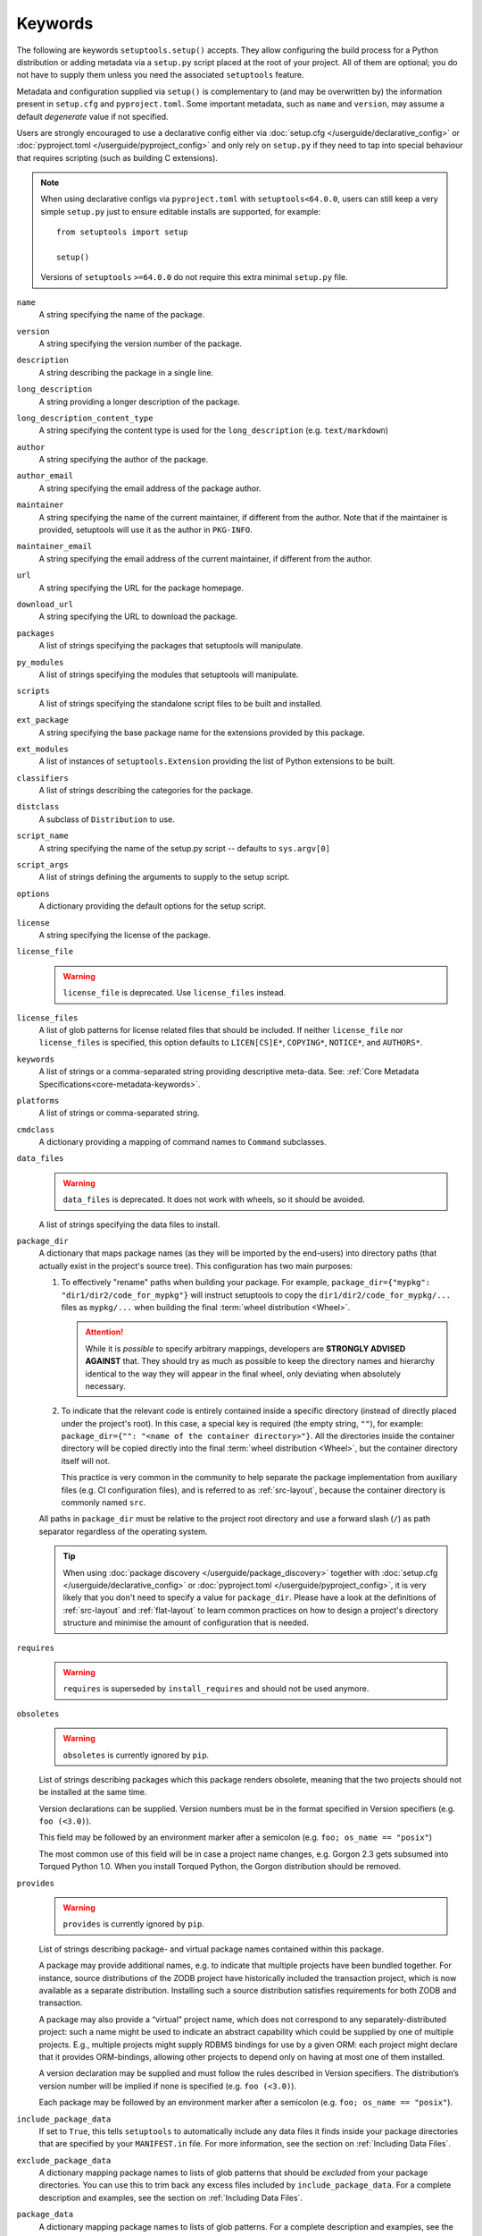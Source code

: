 ========
Keywords
========

The following are keywords ``setuptools.setup()`` accepts.
They allow configuring the build process for a Python distribution or adding
metadata via a ``setup.py`` script placed at the root of your project.
All of them are optional; you do not have to supply them unless you need the
associated ``setuptools`` feature.

Metadata and configuration supplied via ``setup()`` is complementary to (and
may be overwritten by) the information present in ``setup.cfg`` and ``pyproject.toml``.
Some important metadata, such as ``name`` and ``version``, may assume
a default *degenerate* value if not specified.

Users are strongly encouraged to use a declarative config either via
:doc:`setup.cfg </userguide/declarative_config>` or :doc:`pyproject.toml
</userguide/pyproject_config>` and only rely on ``setup.py`` if they need to
tap into special behaviour that requires scripting (such as building C
extensions).

.. note::
   When using declarative configs via ``pyproject.toml``
   with ``setuptools<64.0.0``, users can still keep a very simple ``setup.py``
   just to ensure editable installs are supported, for example::

       from setuptools import setup

       setup()

   Versions of ``setuptools`` ``>=64.0.0`` do not require this extra minimal
   ``setup.py`` file.

.. _keyword/name:

``name``
    A string specifying the name of the package.

.. _keyword/version:

``version``
    A string specifying the version number of the package.

.. _keyword/description:

``description``
    A string describing the package in a single line.

.. _keyword/long_description:

``long_description``
    A string providing a longer description of the package.

.. _keyword/long_description_content_type:

``long_description_content_type``
    A string specifying the content type is used for the ``long_description``
    (e.g. ``text/markdown``)

.. _keyword/author:

``author``
    A string specifying the author of the package.

.. _keyword/author_email:

``author_email``
    A string specifying the email address of the package author.

.. _keyword/maintainer:

``maintainer``
    A string specifying the name of the current maintainer, if different from
    the author. Note that if the maintainer is provided, setuptools will use it
    as the author in ``PKG-INFO``.

.. _keyword/maintainer_email:

``maintainer_email``
    A string specifying the email address of the current maintainer, if
    different from the author.

.. _keyword/url:

``url``
    A string specifying the URL for the package homepage.

.. _keyword/download_url:

``download_url``
    A string specifying the URL to download the package.

.. _keyword/packages:

``packages``
    A list of strings specifying the packages that setuptools will manipulate.

.. _keyword/py_modules:

``py_modules``
    A list of strings specifying the modules that setuptools will manipulate.

.. _keyword/scripts:

``scripts``
    A list of strings specifying the standalone script files to be built and
    installed.

.. _keyword/ext_package:

``ext_package``
    A string specifying the base package name for the extensions provided by
    this package.

.. _keyword/ext_modules:

``ext_modules``
    A list of instances of ``setuptools.Extension`` providing the list of
    Python extensions to be built.

.. _keyword/classifiers:

``classifiers``
    A list of strings describing the categories for the package.

.. _keyword/distclass:

``distclass``
    A subclass of ``Distribution`` to use.

.. _keyword/script_name:

``script_name``
    A string specifying the name of the setup.py script -- defaults to
    ``sys.argv[0]``

.. _keyword/script_args:

``script_args``
    A list of strings defining the arguments to supply to the setup script.

.. _keyword/options:

``options``
    A dictionary providing the default options for the setup script.

.. _keyword/license:

``license``
    A string specifying the license of the package.

.. _keyword/license_file:

``license_file``
    .. warning::
        ``license_file`` is deprecated. Use ``license_files`` instead.

.. _keyword/license_files:

``license_files``
    A list of glob patterns for license related files that should be included.
    If neither ``license_file`` nor ``license_files`` is specified, this option
    defaults to ``LICEN[CS]E*``, ``COPYING*``, ``NOTICE*``, and ``AUTHORS*``.

.. _keyword/keywords:

``keywords``
    A list of strings or a comma-separated string providing descriptive
    meta-data. See: :ref:`Core Metadata Specifications<core-metadata-keywords>`.

.. _keyword/platforms:

``platforms``
    A list of strings or comma-separated string.

.. _keyword/cmdclass:

``cmdclass``
    A dictionary providing a mapping of command names to ``Command``
    subclasses.

.. _keyword/data_files:

``data_files``
    .. warning::
        ``data_files`` is deprecated. It does not work with wheels, so it
        should be avoided.

    A list of strings specifying the data files to install.

.. _keyword/package_dir:

``package_dir``
    A dictionary that maps package names (as they will be
    imported by the end-users) into directory paths (that actually exist in the
    project's source tree). This configuration has two main purposes:

    1. To effectively "rename" paths when building your package.
       For example, ``package_dir={"mypkg": "dir1/dir2/code_for_mypkg"}``
       will instruct setuptools to copy the ``dir1/dir2/code_for_mypkg/...`` files
       as ``mypkg/...`` when building the final :term:`wheel distribution <Wheel>`.

       .. attention::
          While it is *possible* to specify arbitrary mappings, developers are
          **STRONGLY ADVISED AGAINST** that. They should try as much as possible
          to keep the directory names and hierarchy identical to the way they will
          appear in the final wheel, only deviating when absolutely necessary.

    2. To indicate that the relevant code is entirely contained inside
       a specific directory (instead of directly placed under the project's root).
       In this case, a special key is required (the empty string, ``""``),
       for example: ``package_dir={"": "<name of the container directory>"}``.
       All the directories inside the container directory will be copied
       directly into the final :term:`wheel distribution <Wheel>`, but the
       container directory itself will not.

       This practice is very common in the community to help separate the
       package implementation from auxiliary files (e.g. CI configuration files),
       and is referred to as :ref:`src-layout`, because the container
       directory is commonly named ``src``.

    All paths in ``package_dir`` must be relative to the project root directory
    and use a forward slash (``/``) as path separator regardless of the
    operating system.

    .. tip::
       When using :doc:`package discovery </userguide/package_discovery>`
       together with :doc:`setup.cfg </userguide/declarative_config>` or
       :doc:`pyproject.toml </userguide/pyproject_config>`, it is very likely
       that you don't need to specify a value for ``package_dir``.  Please have
       a look at the definitions of :ref:`src-layout` and :ref:`flat-layout` to
       learn common practices on how to design a project's directory structure
       and minimise the amount of configuration that is needed.

.. _keyword/requires:

``requires``
   .. warning::
      ``requires`` is superseded by ``install_requires`` and should not be used
      anymore.

.. _keyword/obsoletes:

``obsoletes``
   .. warning::
      ``obsoletes`` is currently ignored by ``pip``.

   List of strings describing packages which this package renders obsolete,
   meaning that the two projects should not be installed at the same time.

   Version declarations can be supplied. Version numbers must be in the format
   specified in Version specifiers (e.g. ``foo (<3.0)``).

   This field may be followed by an environment marker after a semicolon (e.g.
   ``foo; os_name == "posix"``)

   The most common use of this field will be in case a project name changes,
   e.g. Gorgon 2.3 gets subsumed into Torqued Python 1.0. When you install
   Torqued Python, the Gorgon distribution should be removed.

.. _keyword/provides:

``provides``
   .. warning::
      ``provides`` is currently ignored by ``pip``.

   List of strings describing package- and virtual package names contained
   within this package.

   A package may provide additional names, e.g. to indicate that multiple
   projects have been bundled together. For instance, source distributions of
   the ZODB project have historically included the transaction project, which
   is now available as a separate distribution. Installing such a source
   distribution satisfies requirements for both ZODB and transaction.

   A package may also provide a “virtual” project name, which does not
   correspond to any separately-distributed project: such a name might be used
   to indicate an abstract capability which could be supplied by one of
   multiple projects. E.g., multiple projects might supply RDBMS bindings for
   use by a given ORM: each project might declare that it provides
   ORM-bindings, allowing other projects to depend only on having at most one
   of them installed.

   A version declaration may be supplied and must follow the rules described in
   Version specifiers. The distribution’s version number will be implied if
   none is specified (e.g. ``foo (<3.0)``).

   Each package may be followed by an environment marker after a semicolon
   (e.g. ``foo; os_name == "posix"``).

.. _keyword/include_package_data:

``include_package_data``
    If set to ``True``, this tells ``setuptools`` to automatically include any
    data files it finds inside your package directories that are specified by
    your ``MANIFEST.in`` file.  For more information, see the section on
    :ref:`Including Data Files`.

.. _keyword/exclude_package_data:

``exclude_package_data``
    A dictionary mapping package names to lists of glob patterns that should
    be *excluded* from your package directories.  You can use this to trim back
    any excess files included by ``include_package_data``.  For a complete
    description and examples, see the section on :ref:`Including Data Files`.

.. _keyword/package_data:

``package_data``
    A dictionary mapping package names to lists of glob patterns.  For a
    complete description and examples, see the section on :ref:`Including Data
    Files`.  You do not need to use this option if you are using
    ``include_package_data``, unless you need to add e.g. files that are
    generated by your setup script and build process.  (And are therefore not
    in source control or are files that you don't want to include in your
    source distribution.)

.. _keyword/zip_safe:

``zip_safe``
    A boolean (True or False) flag specifying whether the project can be
    safely installed and run from a zip file.  If this argument is not
    supplied, the ``bdist_egg`` command will have to analyze all of your
    project's contents for possible problems each time it builds an egg.

.. _keyword/install_requires:

``install_requires``
    A string or list of strings specifying what other distributions need to
    be installed when this one is.  See the section on :ref:`Declaring
    Dependencies` for details and examples of the format of this argument.

.. _keyword/entry_points:

``entry_points``
    A dictionary mapping entry point group names to strings or lists of strings
    defining the entry points.  Entry points are used to support dynamic
    discovery of services or plugins provided by a project.  See :ref:`Dynamic
    Discovery of Services and Plugins` for details and examples of the format
    of this argument.  In addition, this keyword is used to support
    :ref:`Automatic Script Creation <entry_points>`.

.. _keyword/extras_require:

``extras_require``
    A dictionary mapping names of "extras" (optional features of your project)
    to strings or lists of strings specifying what other distributions must be
    installed to support those features.  See the section on :ref:`Declaring
    Dependencies` for details and examples of the format of this argument.

.. _keyword/python_requires:

``python_requires``
    A string corresponding to a version specifier (as defined in PEP 440) for
    the Python version, used to specify the Requires-Python defined in PEP 345.

.. _keyword/setup_requires:

``setup_requires``
    .. warning::
        Using ``setup_requires`` is discouraged in favor of :pep:`518`.

    A string or list of strings specifying what other distributions need to
    be present in order for the *setup script* to run.  ``setuptools`` will
    attempt to obtain these before processing the
    rest of the setup script or commands.  This argument is needed if you
    are using distutils extensions as part of your build process; for
    example, extensions that process setup() arguments and turn them into
    EGG-INFO metadata files.

    (Note: projects listed in ``setup_requires`` will NOT be automatically
    installed on the system where the setup script is being run.  They are
    simply downloaded to the ./.eggs directory if they're not locally available
    already.  If you want them to be installed, as well as being available
    when the setup script is run, you should add them to ``install_requires``
    **and** ``setup_requires``.)

.. _keyword/dependency_links:

``dependency_links``
    .. warning::
        ``dependency_links`` is deprecated. It is not supported anymore by pip.

    A list of strings naming URLs to be searched when satisfying dependencies.
    These links will be used if needed to install packages specified by
    ``setup_requires`` or ``tests_require``.  They will also be written into
    the egg's metadata for use during install by tools that support them.

.. _keyword/namespace_packages:

``namespace_packages``
    .. warning::
        ``namespace_packages`` is deprecated in favor of native/implicit
        namespaces (:pep:`420`). Check :doc:`the Python Packaging User Guide
        <PyPUG:guides/packaging-namespace-packages>` for more information.

    A list of strings naming the project's "namespace packages".  A namespace
    package is a package that may be split across multiple project
    distributions.  For example, Zope 3's ``zope`` package is a namespace
    package, because subpackages like ``zope.interface`` and ``zope.publisher``
    may be distributed separately.  The egg runtime system can automatically
    merge such subpackages into a single parent package at runtime, as long
    as you declare them in each project that contains any subpackages of the
    namespace package, and as long as the namespace package's ``__init__.py``
    does not contain any code other than a namespace declaration.  See the
    section on :ref:`Namespace Packages` for more information.

.. _keyword/test_suite:

``test_suite``
    A string naming a ``unittest.TestCase`` subclass (or a package or module
    containing one or more of them, or a method of such a subclass), or naming
    a function that can be called with no arguments and returns a
    ``unittest.TestSuite``.  If the named suite is a module, and the module
    has an ``additional_tests()`` function, it is called and the results are
    added to the tests to be run.  If the named suite is a package, any
    submodules and subpackages are recursively added to the overall test suite.

    Specifying this argument enables use of the :ref:`test <test>` command to run the
    specified test suite, e.g. via ``setup.py test``.  See the section on the
    :ref:`test <test>` command below for more details.

    .. warning::
       .. deprecated:: 41.5.0
          The test command will be removed in a future version of ``setuptools``,
          alongside any test configuration parameter.

.. _keyword/tests_require:

``tests_require``
    If your project's tests need one or more additional packages besides those
    needed to install it, you can use this option to specify them.  It should
    be a string or list of strings specifying what other distributions need to
    be present for the package's tests to run.  When you run the ``test``
    command, ``setuptools`` will  attempt to obtain these.
    Note that these required projects will *not* be installed on
    the system where the tests are run, but only downloaded to the project's setup
    directory if they're not already installed locally.

    .. warning::
       .. deprecated:: 41.5.0
          The test command will be removed in a future version of ``setuptools``,
          alongside any test configuration parameter.

.. _test_loader:

.. _keyword/test_loader:

``test_loader``
    If you would like to use a different way of finding tests to run than what
    setuptools normally uses, you can specify a module name and class name in
    this argument.  The named class must be instantiable with no arguments, and
    its instances must support the ``loadTestsFromNames()`` method as defined
    in the Python ``unittest`` module's ``TestLoader`` class.  Setuptools will
    pass only one test "name" in the ``names`` argument: the value supplied for
    the ``test_suite`` argument.  The loader you specify may interpret this
    string in any way it likes, as there are no restrictions on what may be
    contained in a ``test_suite`` string.

    The module name and class name must be separated by a ``:``.  The default
    value of this argument is ``"setuptools.command.test:ScanningLoader"``.  If
    you want to use the default ``unittest`` behavior, you can specify
    ``"unittest:TestLoader"`` as your ``test_loader`` argument instead.  This
    will prevent automatic scanning of submodules and subpackages.

    The module and class you specify here may be contained in another package,
    as long as you use the ``tests_require`` option to ensure that the package
    containing the loader class is available when the ``test`` command is run.

    .. warning::
       .. deprecated:: 41.5.0
          The test command will be removed in a future version of ``setuptools``,
          alongside any test configuration parameter.

.. _keyword/eager_resources:

``eager_resources``
    A list of strings naming resources that should be extracted together, if
    any of them is needed, or if any C extensions included in the project are
    imported.  This argument is only useful if the project will be installed as
    a zipfile, and there is a need to have all of the listed resources be
    extracted to the filesystem *as a unit*.  Resources listed here
    should be '/'-separated paths, relative to the source root, so to list a
    resource ``foo.png`` in package ``bar.baz``, you would include the string
    ``bar/baz/foo.png`` in this argument.

    If you only need to obtain resources one at a time, or you don't have any C
    extensions that access other files in the project (such as data files or
    shared libraries), you probably do NOT need this argument and shouldn't
    mess with it.  For more details on how this argument works, see the section
    below on :ref:`Automatic Resource Extraction`.

.. _keyword/project_urls:

``project_urls``
    An arbitrary map of URL names to hyperlinks, allowing more extensible
    documentation of where various resources can be found than the simple
    ``url`` and ``download_url`` options provide.
